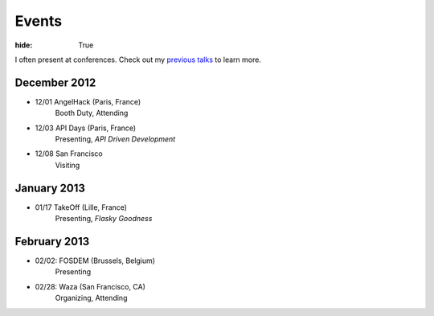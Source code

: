 Events
######

:hide: True

I often present at conferences. Check out my `previous talks <http://kennethreitz.com/pages/talks.html>`_ to learn more.


December 2012
-------------

- 12/01 AngelHack (Paris, France)
    Booth Duty, Attending
- 12/03 API Days (Paris, France)
    Presenting, *API Driven Development*
- 12/08 San Francisco
    Visiting

January 2013
------------

- 01/17 TakeOff (Lille, France)
    Presenting, *Flasky Goodness*

February 2013
-------------

- 02/02: FOSDEM (Brussels, Belgium)
	Presenting
- 02/28: Waza (San Francisco, CA)
    Organizing, Attending